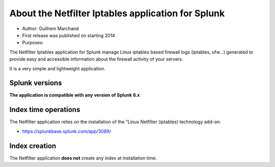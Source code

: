 ###################################################
About the Netfilter Iptables application for Splunk
###################################################

* Author: Guilhem Marchand

* First release was published on starting 2014

* Purposes:

The Netfilter Iptables application for Splunk manage Linux iptables based firewall logs (iptables, ufw...) generated to provide easy and accessible information about the firewall activity of your servers.

It is a very simple and lightweight application.

---------------
Splunk versions
---------------

**The application is compatible with any version of Splunk 6.x**

---------------------
Index time operations
---------------------

The Netfilter application relies on the installation of the "Linux Netfilter (iptables) technology add-on:

- https://splunkbase.splunk.com/app/3089/

--------------
Index creation
--------------

The Netfilter application **does not** create any index at installation time.
